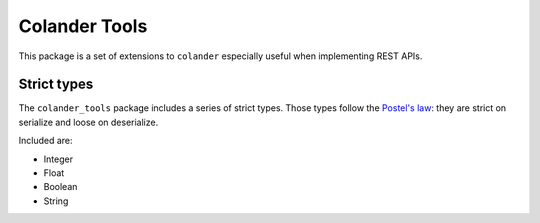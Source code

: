 Colander Tools
====================================

This package is a set of extensions to ``colander`` especially useful when
implementing REST APIs.


Strict types
-------------------

The ``colander_tools`` package includes a series of strict types. Those types
follow the `Postel's law <https://en.wikipedia.org/wiki/Robustness_principle>`_:
they are strict on serialize and loose on deserialize.

Included are:

* Integer
* Float
* Boolean
* String
